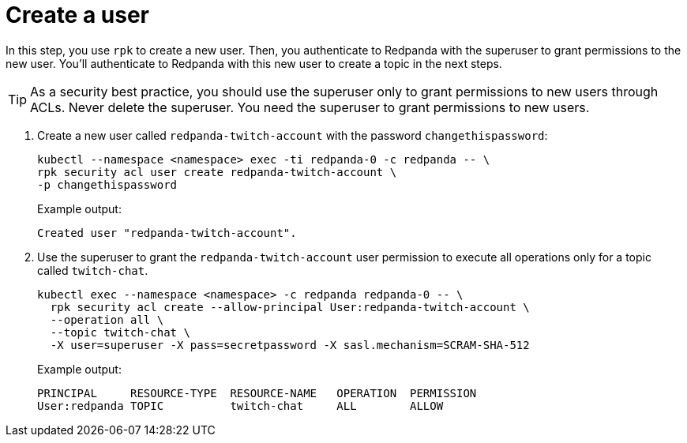 = Create a user

In this step, you use `rpk` to create a new user. Then, you authenticate to Redpanda with the superuser to grant permissions to the new user. You'll authenticate to Redpanda with this new user to create a topic in the next steps.

TIP: As a security best practice, you should use the superuser only to grant permissions to new users through ACLs. Never delete the superuser. You need the superuser to grant permissions to new users.

. Create a new user called `redpanda-twitch-account` with the password `changethispassword`:
+
[,bash]
----
kubectl --namespace <namespace> exec -ti redpanda-0 -c redpanda -- \
rpk security acl user create redpanda-twitch-account \
-p changethispassword
----
+
Example output:
+
[.no-copy]
----
Created user "redpanda-twitch-account".
----

. Use the superuser to grant the `redpanda-twitch-account` user permission to execute all operations only for a topic called `twitch-chat`.
+
[,bash]
----
kubectl exec --namespace <namespace> -c redpanda redpanda-0 -- \
  rpk security acl create --allow-principal User:redpanda-twitch-account \
  --operation all \
  --topic twitch-chat \
  -X user=superuser -X pass=secretpassword -X sasl.mechanism=SCRAM-SHA-512
----
+
Example output:
+
[.no-copy]
----
PRINCIPAL     RESOURCE-TYPE  RESOURCE-NAME   OPERATION  PERMISSION
User:redpanda TOPIC          twitch-chat     ALL        ALLOW
----
